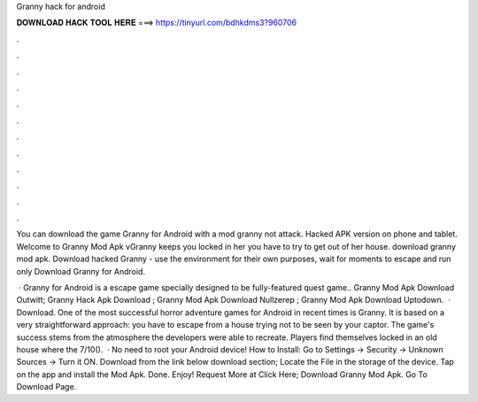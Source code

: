 Granny hack for android



𝐃𝐎𝐖𝐍𝐋𝐎𝐀𝐃 𝐇𝐀𝐂𝐊 𝐓𝐎𝐎𝐋 𝐇𝐄𝐑𝐄 ===> https://tinyurl.com/bdhkdms3?960706



.



.



.



.



.



.



.



.



.



.



.



.

You can download the game Granny for Android with a mod granny not attack. Hacked APK version on phone and tablet. Welcome to Granny Mod Apk vGranny keeps you locked in her  you have to try to get out of her house. download granny mod apk. Download hacked Granny - use the environment for their own purposes, wait for moments to escape and run only Download Granny for Android.

 · Granny for Android is a escape game specially designed to be fully-featured quest game.. Granny Mod Apk Download Outwitt; Granny Hack Apk Download ; Granny Mod Apk Download Nullzerep ; Granny Mod Apk Download Uptodown.  · Download. One of the most successful horror adventure games for Android in recent times is Granny. It is based on a very straightforward approach: you have to escape from a house trying not to be seen by your captor. The game's success stems from the atmosphere the developers were able to recreate. Players find themselves locked in an old house where the 7/10().  · No need to root your Android device! How to Install: Go to Settings → Security → Unknown Sources → Turn it ON. Download from the link below download section; Locate the File in the storage of the device. Tap on the app and install the Mod Apk. Done. Enjoy! Request More at Click Here; Download Granny Mod Apk. Go To Download Page.
